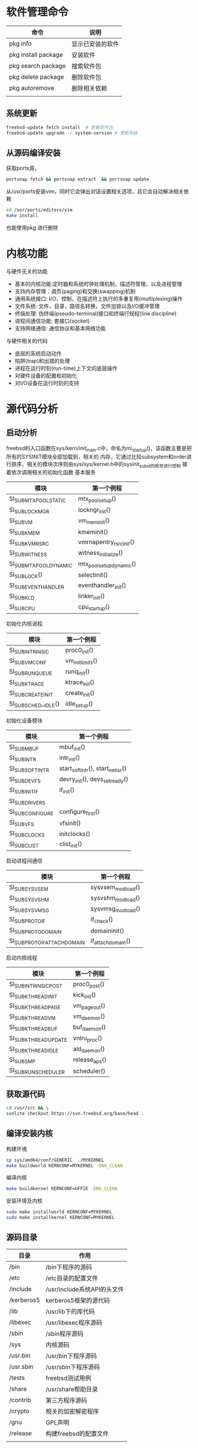 * 软件管理命令
 
  | 命令                | 说明             |
  |---------------------+------------------|
  | pkg info            | 显示已安装的软件 |
  | pkg install package | 安装软件         |
  | pkg search package  | 搜索软件包       |
  | pkg delete package  | 删除软件包       |
  | pkg autoremove      | 删除相关依赖     |
  |                     |                  |

  
  
** 系统更新
   #+begin_src sh
     freebsd-update fetch install  # 更新软件包
     freebsd-update upgrade -r system-version # 更新系统
   #+end_src

** 从源码编译安装
   获取ports源，
   #+begin_src sh
     portsnap fetch && portsnap extract  && portsnap update
   #+end_src

   从/usr/ports安装vim，同时它会弹出对话设置相关选项，且它会自动解决相关依赖
   #+begin_src sh
     cd /usr/ports/editors/vim
     make install
   #+end_src
   也能使用pkg 进行删除
   

* 内核功能
  与硬件无关的功能
  * 基本的内核功能:定时器和系统时钟处理机制，描述符管理，以及进程管理
  * 支持内存管理：调页(paging)和交换(swapping)机制
  * 通用系统接口: I/O，控制，在描述符上执行的多重复用(multiplexing)操作
  * 文件系统: 文件，目录，路径名转换，文件加锁以及I/O缓冲管理
  * 终端处理: 伪终端(pseudo-terminal)接口和终端行规程(line discipline)
  * 进程间通信功能: 套接口(socket)
  * 支持网络通信: 通信协议和基本网络功能


  与硬件相关的代码
  * 底层的系统启动动作
  * 陷阱(trap)和出错的处理
  * 进程在运行时刻(run-time)上下文的底层操作
  * 对硬件设备的配置和初始化
  * 对I/O设备在运行时刻的支持


* 源代码分析

  
** 启动分析
   freebsd的入口函数在sys/kern/init_main.c中，命名为mi_startup()，该函数主要是把所有的SYSINIT模块全部加载到，相关的
   内存，它通过比较subsystem和order进行排序，相关的模块次序则由sys/sys/kernel.h中的sysinit_sub_id的枚举进行控制
   接着依次调用相关的初始化函数
   基本服务
   | 模块                    | 第一个例程               |
   |-------------------------+--------------------------|
   | SI_SUB_MTX_POOL_STATIC  | mtx_pool_setup()         |
   | SI_SUB_LOCKMGR          | lockngr_init()           |
   | SI_SUB_VM               | vm_mem_init()            |
   | SI_SUB_KMEM             | kmeminit()               |
   | SI_SUB_KVM_RSRC         | vmrnapentry_rsrc_init()  |
   | SI_SUB_WITNESS          | witness_initialize()     |
   | SI_SUB_MTX_POOL_DYNAMIC | mtx_pool_setup_dynamic() |
   | SI_SUB_LOCK()           | selectinit()             |
   | SI_SUB_EVENTHANDLER     | eventhandler_init()      |
   | SI_SUB_KLD              | linker_init()            |
   | SI_SUB_CPU              | cpu_startup()                         |

   初始化内核进程
   | 模块                 | 第一个例程       |
   |----------------------+------------------|
   | SI_SUB_INTRINSIC     | proc0_init()     |
   | SI_SUB_VM_CONF       | vm_init_limits() |
   | SI_SUB_RUN_QUEUE     | runq_init()      |
   | SI_SUB_KTRACE        | ktrace_init()    |
   | SI_SUB_CREATE_INIT   | create_init()    |
   | SI_SUB_SCHED__IDLE() | idle_setup()     |

   初始化设备模块
   | 模块            | 第一个例程                       |
   |-----------------+----------------------------------|
   | SI_SUB_MBUF     | mbuf_init()                      |
   | SI_SUB_INTR     | intr_init()                      |
   | SI_SUB_SOFTINTR | start_softintr(), start_netisr() |
   | SI_SUB_DEVFS    | devry_init(), devs_set_ready()   |
   | SI_SUB_INIT_IF  | if_init()                        |
   | SI_SUB_DRIVERS  |                                  |
   | SI_SUBCONFIGURE | configure_first()                |
   | SI_SUB_VFS      | vfsinit()                        |
   | SI_SUB_CLOCKS   | initclocks()                     |
   | SI_SUB_CLIST    | clist_init()                     |

   启动进程间通信
   | 模块                        | 第一个例程        |
   |-----------------------------+-------------------|
   | SI_SUB_SYSV_SEM             | sysvsem_modload() |
   | SI_SUB_SYSV_SHM             | sysvshm_modload() |
   | SI_SUB_SYSV_MSG             | sysvmsg_modload() |
   | SI_SUB_PROTO_IF             | if_check()        |
   | SI_SUB_PROTO_DOMAIN         | domaininit()      |
   | SI_SUB_PROTO_IFATTACHDOMAIN | if_attachdomain() |

   启动内核线程
   | 模块                  | 第一个例程    |
   |-----------------------+---------------|
   | SI_SUB_INTRINSIC_POST | proc0_post()  |
   | SI_SUB_KTHREAD_INIT   | kick_init()   |
   | SI_SUB_KTHREAD_PAGE   | vm_pageout()  |
   | SI_SUB_KTHREAD_VM     | vm_daemon()   |
   | SI_SUB_KTHREAD_BUF    | buf_daemon()  |
   | SI_SUB_KTHREAD_UPDATE | vnlru_proc()  |
   | SI_SUB_KTHREAD_IDLE   | ald_daemon()  |
   | SI_SUB_SMP            | release_aps() |
   | SI_SUB_RUN_SCHEDULER  | scheduler()              |

   
** 获取源代码
   #+begin_src sh
     cd /usr/src && \
	 svnlite checkout https://svn.freebsd.org/base/head .
   #+end_src
   
** 编译安装内核
   构建环境
   #+begin_src sh
   cp sys/amd64/conf/GENERIC  ./MYKERNEL
   make buildworld KERNCONF=MYKERNEL -DNO_CLEAN
   #+end_src
   编译内核
   #+begin_src sh
   make buildkernel KERNCONF=UFFIE -DNO_CLEAN
   #+end_src
   安装环境及内核
   #+begin_src sh
   sudo make installworld KERNCONF=MYKERNEL
   sudo make installkernel KERNCONF=MYKERNEL
   #+end_src

** 源码目录
   | 目录       | 作用                        |
   |------------+-----------------------------|
   | /bin       | /bin下程序的源码            |
   | /etc       | /etc目录的配置文件          |
   | /include   | /usr/include系统API的头文件 |
   | /kerberos5 | kerberos5框架的源代码       |
   | /lib       | /usr/lib下的库代码          |
   | /libexec   | /usr/libexec程序源码        |
   | /sbin      | /sbin程序源码               |
   | /sys       | 内核源码                    |
   | /usr.bin   | /usr/bin下程序源码          |
   | /usr.sbin  | /usr/sbin下程序源码         |
   | /tests     | freebsd测试用例             |
   | /share     | /usr/share帮助目录          |
   | /contrib   | 第三方程序源码              |
   | /crypto    | 相关的加密解密程序          |
   | /gnu       | GPL声明                     |
   | /release   | 构建freebsd的配置文件                |
   |            |                             |

   
** 虚拟内存
   
*** 调页器
    
* 编程
  
** kqueue模型
   kqueue是BSD中使用的内核事件通知机制，一个kqueue指的是一个描述符，这个描述符会塞等待直到一个特定类型
   和种类的事件发生。用户态的进程(或内核)可以等待这个描述符，因而kqueue提供一种用于一个或多进程同步的
   简单而高效的方法
   kqueue和对应的kevent(表示事件的数据结构)构成了内核异步I/O的基础(因此也实现了POSIX的poll(2)/select(2))
   在用户态，简单地调用kqueue(2)系统调用就可以创建一个kqueue，不需要传任何参数。通过EV_SET宏设置指定事件
   即初始化kevent结构体，调用kevent(2)或kevent64(2)系统调用设置事件过滤器，如果满足过滤器的话则返回(否则
   阻塞)。系统支持一些"预定义"的过滤器
   | 事件过滤器      | 用途                                                                  |
   |-----------------+-----------------------------------------------------------------------|
   | EVFILT_MACHPORT | 监视一个Mach port或一个port组，如果监视的port接收到了一条消息，则返回 |
   | EVILT_PROC      | 监视一个指定PID表示的进程调用execve(2),exit(2),fork(2),wait(2)或      |
   |                 | 被发送信号等事件                                                      |
   | EVFILT_READ     | 如果监视文件，那么当文件指针没有在EOF时返回                           |
   |                 | 如果监视套接字，管道或FIFO，那么当有数据可读时就返回                  |
   | EVFILT_SESSION  | 监视一个审计会话                                                      |
   | EVFILT_SIGNAL   | 监控发给一个进程的特定信号，即使这个信号衩进程忽略                    |
   | EVFILT_TIMER    | 最高能达到纳秒精确度周期定时器                                        |
   | EVFILT_WRITE    | 如果监视文件，那么当文件可以写入时返回                                |
   |                 | 如果监视套接字，管道或FIFO，那么当数据可写入返回                      |
   | EVFILT_VM       | 虚拟内存相关的通知                                                    |
   | EVFILT_VNODE    | 文件(vnode)相关系统调用的过滤器，例如rename(2), delete(2), unlink(2)  |

   通过kevent跟踪某个PID表示的进程的进程级别示例
   #+begin_src c
     void main(int arvc, char **argv)
     {
       pid_t pid;
       int kq;
       int rc;
       int done;
       struct kevent ke;

       pid = atoi(argv[1]);

       kq = kqueue();

       if(kq == -1) { perror("kqueue"); exit(2); }

       EV_SET(&ke, pid, EVFILT_PROC, EV_ADD,
	      NOTE_EXIT | NOTE_FORK | NOTE_EXEC, 0, NULL);

       rc = kevent(kq, &ke, 1, NULL, 0, NULL);
       if(rc < 0) { perror("kevent"); exit(3);}

       done = 0;
       while(!done){
	 memset(&ke, '\0', 1, NULL, 0, NULL);

	 rc = kevent(kq, NULL, 0, &ke, 1, NULL);
	 if(rc < 0) { perror("kevent"); exit(4); }

	 if(ke.fflags & NOTE_FORK)
	   printf("PID %d fork()end\n", ke.ident);

	 if(ke.fflags & NOTE_EXEC)
	   printf("pid %d has exec()ed\n", ke.ident);

	 if(ke.fflags & NOTE_EXIT){
	   printf("pid %d has exited\n", ke.ident);
	   done++;
	 }
       }
     }

	
  

   #+end_src
   

   
* 磁盘操作
  geom是freebsd的磁盘管理框架，相关的磁盘设备文件保存/dev中，在freebsd中磁盘的分区也是作为设备的，它
  为磁盘的I/O请求提供了一个模块化的转换，磁盘I/O请求在内核上层和设备驱动之间来回传递。
  gpart分区程序，为GEOM管理的磁盘进行分区以及格式操作

** 分区扩展  
  #+begin_src bash
     #根分区扩展
     gpart recover nda0
     gpart resize -i partid -a 4k -s size nda0
     growfs /dev/gpt/rootfs
   #+end_src

** 查看磁盘信息
   查看磁盘 
   #+begin_src bash
     geom disk list 
   #+end_src
   查看分区信息
   #+begin_src bash
     gpart show
   #+end_src
   查看分区状态
   #+begin_src bash
     gpart status 
   #+end_src

* 内核模块管理
  内核模块保存目录/boot/kernel
  内核模块一般是驱动和内核的增强功能
  查看模块列表
  #+begin_src sh
  kldstat -d 
  #+end_src
  需要注意它的引用计数，如果它不为1说明它被其他内核模块使用，不移除引用的模块，该模块无法移除

  加载模块
  #+begin_src sh
  kldload <module name>
  #+end_src

  查看模块的详细信息
  #+begin_src sh
  kldstat -h -v -n dtrace 
  #+end_src
  

* dtrace动态追踪
  :PROPERTIES:
  :ID:       o2b:25E4658A-A2F3-4AAB-889D-4054630D1EDC
  :POST_DATE: [2022-04-05 Tue 19:39]
  :BLOG:     myblog
  :POSTID:   73
  :END:

** dtrace是什么
   全称为dynamic traceing，即动态追踪，主要是在操作系统运行态中进行调试。UNIX中的动态追踪技术，是dtrace，也就是所谓的D
   语言，所以相关的UNIX操作系统基本上都有dtarce实现，比如FreeBSD,MacOSX等。
  
** 示例
   #+begin_src sh
   dtrace -l | grep 'syscall.*read'
   #+end_src
   dtrace -l显示所有probes
   每一个probe都可以获取对应的事件数据
   grep从dtrace -l 中搜索。也可以使用dtrace -n 'syscall::*read*:entry，结果是一样的
   输出结果有五个字段，需要注意provider，module，function，probe等字段
   最重要的是provider和probe两个字段，它们稳定的API，大多数工作都可以及通过这些来完成

   #+begin_src sh
   dtrace -n 'dtrace:::BEGIN { printf("Hello FreeBSD\n"); }'
   #+end_src
   该命令会打印Hello FreeBSD，运行该命令，使用Ctrl-C终止
   dtrace:::BEGIN是一个特殊的probe，当dtrace开始的时候触发，可以设置变量并输出
   一个动作可以关联到在{}，该示例在probe触发时调用printf()

   #+begin_src sh
     dtrace -n 'syscall::open*:entry { printf("%s %s", execname, copyinstr(arg0)); }'
   #+end_src
   追踪文件打开事件，显示对应的进程名和路径名
   execname:保存当前进程名字的内置变量，其他内置变量包括pid, tid, ppid
   arg0: 表示是第一个probe参数，syscall提供了entry探针，系统调用的参数的名字为arg0, arg1, ... argN
   open()函数的调用参数为:const char *pathname, int flags, mode_t mode，所以arg0是一个路径指针
   copyinstr():推送用户空间的数据到内核，dtrace就能读取它。此时args0只是一串数字，dtrace需要读取对的数据

   进程执行的系统调用计数
   #+begin_src sh
     dtrace -n 'syscall:::entry { @[execname, probefunc] = count(); }'
   #+end_src
   收集进程进行系统调用的函数信息，输入Ctrl-C时输出结果
   @:代表一个特殊的聚合变量，可以非常方便高效的统计数据
   []:表示聚合多个值，类似于关联数组
   probefunc:这是一个内置变量，提供probe名字，由系统调用提供，保存系统调用的函数名
   count():这是一个聚合函数，非常好用，统计函数调用的次数，保存为execname变量时，该结果通过进程名统计调用频率
   相关结果会在dtrace结束时输出结果，它会显示调用printa()，允许自定义显示
   
   read()函数读取的字节数
   #+begin_src sh
     dtrace -n 'syscall::read:return /execname == "sshd"/ { @ = quantize(arg0); }'
   #+end_src
   统计read函数的系统调用，使用图表输出
   //:它本质上做了过滤。该动作只有在条件成立的情况下才会执行，该示例中仅对；sshd的进程起作用，同时也支持&&, ||
   arg0: 当系统调用完成时，会返回一个值，对于read()函数来说，-1代表出错，其他数据则是成功读取
   @: 与上述示例的借用相同，但没有[]
   quantize(): 这是一个聚合函数，read调用统计作为数据源。count列显示的是read调用时填充的数据大小
   其他聚合函数包含lquantize()，avg()，min()，max()

   计算read()系统调用的时间
   #+begin_src sh
     dtrace -n 'syscall::read:return { self->ts=timestamp;} syscall::read:return /self->ts/ { @=quantize(timestamp-self->ts); self->ts=0;}'
   #+end_src
   统计read()函数所花的时间，输出ASCII图表

   self->:代表线程本地变量，存储在当前线程中，当前示例保存系统调用开始的时间到ts变量中，可以被同一线程的probe引用
   timstamp: 这是高分辨率时钟计数
   /self->ts/: 检查ts变量不为0,确保接下来的代码能够执行，必须保证probe中的变量是有意义的
   self->ts=0: 释放线程本地变量
   
   计算read()函数的CPU时间
   #+begin_src sh
     dtrace -n 'syscall::read:entry { self->vts=vtimestamp; } syscall::read:return /self->vts/ { @["On-CPU us:"]=lquantize((vtimestamp-self->vts)/1000, 0, 10000, 10); self->vts=0; }'
   #+end_src
   统计CPU在read()函数中所花费的时间，输出ASCII图表

   vtimestamp: 当当前线程被CPU执行时，时钟计数器才会计数，当两个时间进行比较时，可以看出阻塞时间和运行时间
   "On-CPU us:": 这是声明输出的一个标签
   luqantize(): 线生quantize函数，它的参数为: value, min, max, step

   统计CPU级别的事件
   #+begin_src sh
     dtrace -n 'proc::: { @probename]=count(); } tick-5s { exit(0); }'
   #+end_src
   统计5秒内进程事件
   proc: proc provider提供了高层次的进程事件，比如进程和线程的创建以及销毁，剩余的:::是空白，它会匹配与proc中的所有probe
   可以通过dtrace -ln 'proc:::'列出
   probename: probe的名字，这是一个内置变量，表示provider名字
   tick-5s: 这是profile:::tick-5s的缩写，该probe会在5秒后触发
   exit(0): 该动作为退出dtrace，返回0

   CPU内核栈的执行例程
   #+begin_src sh
     dtrace -x stackframes=100 -n 'profile-99 /arg0/ { @[stack()]=count(); }'
   #+end_src
   99 Hertz的CPU状态
   -x stackframes=100: 调整栈帧到100,默认为20,这是stack()函数返回的栈帧的大小限制，可以设置更大的值
   profile-99: profile中的一个probe，当所有CPU在99 Hertz时触发
   arg0: profile中的一个参数，这是内核参数计数
   stack(): 返回内核栈状态，作为聚集函数的一个键，用来计数频率

   调度器
   #+begin_src sh
     dtrace -n 'sched:::off-cpu { @[stack(8)]=count(); }'
   #+end_src
   内核栈off-cpu事件计数
   sched: sched:::off-cpu为CPU内核事件触发的probe，有on-cpu，off-cpu，enqueue，dequeue，使用dtrace -ln 'sched:::'即可查询
   off-cpu: 该probe在线程离开CPU时才会触发，它会阻塞事件，比如io等待事件，定时器事件或锁
   stack(5): 内核栈状态，输出8个帧
   off-cpu会在线程上下文中触发，stack()会延迟到线程离开执行
   
   

   TCP连接创建统计
   #+begin_src sh
     dtrace -n 'tcp:::accept-established { @[args[3]->tcps_raddr] = count(); }'
   #+end_src
   被远程地址打开的TCP连接
   tcp: dtrace中为tcp提供的probe事件，以及对协议检查的参数
   accept-established: 当tcp连接成功创建时该probe才会触发
   args[3]->tcps_raddr: arg[0...N]为输入的参数，且都为无符号的int类型，这是dtrace提供的tcp协议信息的参数，在示例中
   args[3]->tcps_raddr保存远程地址的IP字符串，使用dtrace -lnv可以列出相关的参数
   probe的上下文非常重要，如果内核的TCP例程完成了TCP握手，此接收程序并不处on-cpu状态，内置的execname不会输出

   内核trace
   #+begin_src sh
     dtrace -n 'fbt::vmem_alloc:entry { @[curthread->td_name, args[0]->vm_name] = sum(arg1);}'
   #+end_src
   统计调用vmem_alloc的线程，vmem缓存以及请求的字节大小

   fbt: 表示内核函数的进入和返回的相关控制
   curthread: 一个保存当前正在CPU中运行的线程变量(sys/sys/proc.h)，成员可以被引用，就像C，在示例中td_name就是线程名
   args[0]: 进入vmem_alloc()中的第一个参数，触发entry，该数据为vmem_t类型，vm_name为该结构体中成员引用
   arg1: vmem_alloc()的第二个参数vm_size_t类型的引用，它是无符号的int类型，可以及通过args[1]或arg1获取


   
** dtrace单行示例
   
   
*** 版本号
    #+begin_src sh
      # 显示dtrace版本号
      dtrace -v

      # 显示dwatch版本号
      dwatch -v 
    #+end_src

    显示probes
    #+begin_src sh
      # 显示所有probe并且搜索包含foo的项
      dtrace -l | grep foo
      # 根据providers进行统计probe
      dtrace -l | awk '{ print $2 }' | sort | uniq -c | sort -n
      # 显示特定的provider
      dtrace -l -P syscall

      # 显示所有probe且包含foo的项
      dwatch -lr foo
      # 显示唯一的providers
      dwatch -lP
      # 显示特定的provider中的probes
      dwatch -lP syscall
      # 显示唯一的函数
      dwatch -lf
      # 显示所有以read结尾的函数
      dwatch -lf '*read'

    #+end_src

    
*** 系统调用
    #+begin_src sh
      # 追踪使用open函数的进程和文件名
      dtrace -n 'syscall::open*:entry { printf("%s %s", execname, copyinstr(arg0)); }'
      # 通过程序计算系统调用次数
      dtrace -n 'syscall:::entry { @[execname] = count(); }'
      # 统计进行系统调用的函数
      dtrace -n 'syscall:::entry { @[probefunc] = count(); }'
      # 只统计特定进程号为123的进程的系统调用
      dtrace -n 'syscall:::entry /pid == 123/ { @[probefunc] = count(); }'
      # 只统计进程名为nginx的进程的系统调用
      dtrace -n 'syscall:::entry /execname == "nginx" / { @[probefunc] = count(); }'
      # 输出进行系统调用的进程PID和进程名
      dtrace -n 'syscall:::entry { @[pid, execname] = count(); }'
      # 查找进行系统调用的父进程
      dtrace -n 'syscall::read::entry { printf("execname=%s parent_execname=%s, execname, curthread->td_proc->p_pptr->p_comm); }'
      # 
      dtrace -n 'syscall::read:entry { @[execname]=quantize(arg2); }'

      dtrace -n 'syscall::read:entry { @[execname]=quantize(arg1); }'

      dtrace -n 'syscall::read:entry { self->ts=timestamp; } syscall::read:return /self->ts/ { @[execname, "ns"]=quantize(timestamp-self->ts); self->ts=0; }'



    #+end_src

**** 使用dwatch     
     #+begin_src sh
       # 追踪使用open函数的进程
       dwatch -X open

       # 查找进行read函数调用的父进程
       dwatch -R syscall::read::entry

       # 查看进行系统调用的probe 
       dwatch -F syscall 

       # 查看python进程的probe
       dwatch -k 'python*' -F syscall

       # 查看daemon守护进程的probe
       dwatch -k '*daemon' -F syscall

       # 查看pid为1234的进程的open和openat调用
       dwatch -X open -- -p 1234
     #+end_src
    
    




